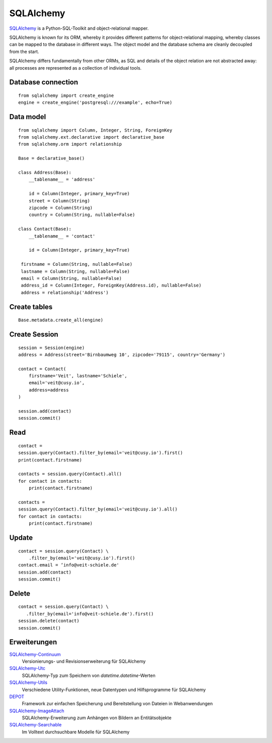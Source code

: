 SQLAlchemy
==========

`SQLAlchemy <https://www.sqlalchemy.org/>`_ is a Python-SQL-Toolkit and
object-relational mapper.

SQLAlchemy is known for its ORM, whereby it provides different patterns for
object-relational mapping, whereby classes can be mapped to the database in
different ways. The object model and the database schema are cleanly decoupled
from the start.

SQLAlchemy differs fundamentally from other ORMs, as SQL and details of the
object relation are not abstracted away: all processes are represented as a
collection of individual tools.

Database connection
-------------------

::

    from sqlalchemy import create_engine
    engine = create_engine('postgresql:///example', echo=True)

Data model
----------

::

    from sqlalchemy import Column, Integer, String, ForeignKey
    from sqlalchemy.ext.declarative import declarative_base
    from sqlalchemy.orm import relationship

    Base = declarative_base()

    class Address(Base):
        __tablename__ = 'address'

        id = Column(Integer, primary_key=True)
        street = Column(String)
        zipcode = Column(String)
        country = Column(String, nullable=False)

    class Contact(Base):
        __tablename__ = 'contact'

        id = Column(Integer, primary_key=True)

     firstname = Column(String, nullable=False)
     lastname = Column(String, nullable=False)
     email = Column(String, nullable=False)
     address_id = Column(Integer, ForeignKey(Address.id), nullable=False)
     address = relationship('Address')

Create tables
-------------

::

    Base.metadata.create_all(engine)

Create Session
--------------

::

    session = Session(engine)
    address = Address(street='Birnbaumweg 10', zipcode='79115', country='Germany')

    contact = Contact(
        firstname='Veit', lastname='Schiele',
        email='veit@cusy.io',
        address=address
    )

    session.add(contact)
    session.commit()

Read
----

::

    contact =
    session.query(Contact).filter_by(email='veit@cusy.io').first()
    print(contact.firstname)

    contacts = session.query(Contact).all()
    for contact in contacts:
        print(contact.firstname)

    contacts =
    session.query(Contact).filter_by(email='veit@cusy.io').all()
    for contact in contacts:
        print(contact.firstname)

Update
------

::

    contact = session.query(Contact) \
        .filter_by(email='veit@cusy.io').first()
    contact.email = ‘info@veit-schiele.de'
    session.add(contact)
    session.commit()

Delete
------

::

    contact = session.query(Contact) \
       .filter_by(email='info@veit-schiele.de').first()
    session.delete(contact)
    session.commit()

Erweiterungen
-------------

`SQLAlchemy-Continuum <https://sqlalchemy-continuum.readthedocs.io/en/latest/>`_
    Versionierungs- und Revisionserweiterung für SQLAlchemy 
`SQLAlchemy-Utc <https://github.com/spoqa/sqlalchemy-utc>`_
    SQLAlchemy-Typ zum Speichern von `datetime.datetime`-Werten
`SQLAlchemy-Utils <https://sqlalchemy-utils.readthedocs.io/en/latest/>`_
    Verschiedene Utility-Funktionen, neue Datentypen und Hilfsprogramme für
    SQLAlchemy
`DEPOT <https://depot.readthedocs.io/en/latest/>`_
    Framework zur einfachen Speicherung und Bereitstellung von Dateien in
    Webanwendungen
`SQLAlchemy-ImageAttach <https://sqlalchemy-imageattach.readthedocs.io/>`_
    SQLAlchemy-Erweiterung zum Anhängen von Bildern an Entitätsobjekte
`SQLAlchemy-Searchable <https://sqlalchemy-searchable.readthedocs.io/en/latest/>`_
    Im Volltext durchsuchbare Modelle für SQLAlchemy

.. seealso::

   * `Awesome SQLAlchemy <https://github.com/dahlia/awesome-sqlalchemy>`_

